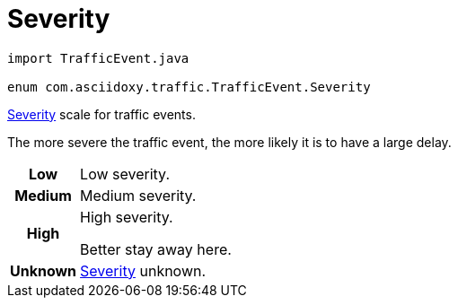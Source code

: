 

= [[kotlin-enumcom_1_1asciidoxy_1_1traffic_1_1_traffic_event_1_1_severity,com.asciidoxy.traffic.TrafficEvent.Severity]]Severity


[source,java,subs="-specialchars,macros+"]
----
import TrafficEvent.java

enum com.asciidoxy.traffic.TrafficEvent.Severity
----

xref:java-enumcom_1_1asciidoxy_1_1traffic_1_1_traffic_event_1_1_severity[Severity] scale for traffic events.

The more severe the traffic event, the more likely it is to have a large delay.

[cols='h,5a']
|===


|
[[kotlin-enumcom_1_1asciidoxy_1_1traffic_1_1_traffic_event_1_1_severity_1abb3f4d789ff9e6fdb967133fa1ef1625,Low]]Low
|
Low severity.




|
[[kotlin-enumcom_1_1asciidoxy_1_1traffic_1_1_traffic_event_1_1_severity_1aa9555621413c089cc41f0d6a95c1b61b,Medium]]Medium
|
Medium severity.




|
[[kotlin-enumcom_1_1asciidoxy_1_1traffic_1_1_traffic_event_1_1_severity_1a0761f7236594c0ea634494296ce21510,High]]High
|
High severity.

Better stay away here.


|
[[kotlin-enumcom_1_1asciidoxy_1_1traffic_1_1_traffic_event_1_1_severity_1a41514643a9ae47d769580925859625f5,Unknown]]Unknown
|
xref:java-enumcom_1_1asciidoxy_1_1traffic_1_1_traffic_event_1_1_severity[Severity] unknown.



|===

